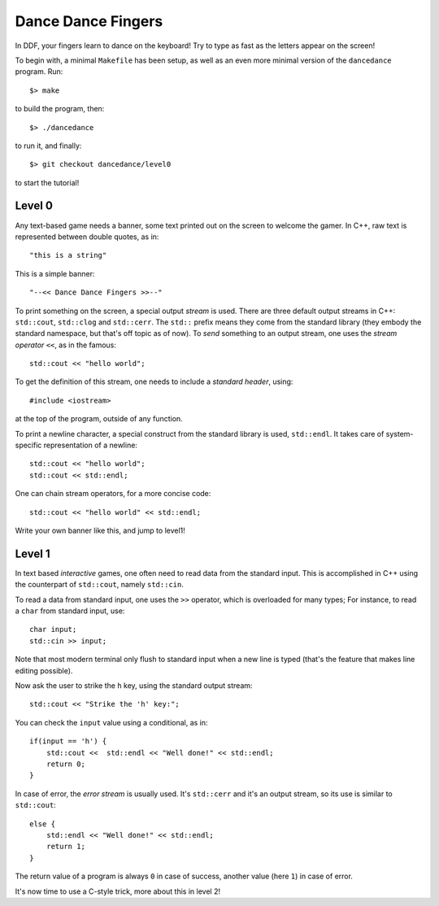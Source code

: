 ===================
Dance Dance Fingers
===================

In DDF, your fingers learn to dance on the keyboard! Try to type as fast as the
letters appear on the screen!

To begin with, a minimal ``Makefile`` has been setup, as well as an even
more minimal version of the ``dancedance`` program. Run::

    $> make

to build the program, then::

    $> ./dancedance

to run it, and finally::

    $> git checkout dancedance/level0

to start the tutorial!

Level 0
=======

Any text-based game needs a banner, some text printed out on the screen to
welcome the gamer. In C++, raw text is represented between double quotes, as
in::

    "this is a string"

This is a simple banner::

    "--<< Dance Dance Fingers >>--"

To print something on the screen, a special output *stream* is used. There are
three default output streams in C++: ``std::cout``, ``std::clog`` and
``std::cerr``. The ``std::`` prefix means they come from the standard library
(they embody the standard namespace, but that's off topic as of now). To *send*
something to an output stream, one uses the *stream operator* ``<<``, as in the
famous::

    std::cout << "hello world";

To get the definition of this stream, one needs to include a *standard header*,
using::

    #include <iostream>

at the top of the program, outside of any function.

To print a newline character, a special construct from the standard library is
used, ``std::endl``. It takes care of system-specific representation of a
newline::

    std::cout << "hello world";
    std::cout << std::endl;

One can chain stream operators, for a more concise code::

    std::cout << "hello world" << std::endl;

Write your own banner like this, and jump to level1!

Level 1
=======

In text based *interactive* games, one often need to read data from the
standard input. This is accomplished in C++ using the counterpart of
``std::cout``, namely ``std::cin``.

To read a data from standard input, one uses the ``>>`` operator, which is
overloaded for many types; For instance, to read a ``char`` from standard
input, use::

    char input;
    std::cin >> input;

Note that most modern terminal only flush to standard input when a new line is
typed (that's the feature that makes line editing possible).

Now ask the user to strike the ``h`` key, using the standard output stream::

    std::cout << "Strike the 'h' key:";

You can check the ``input`` value using a conditional, as in::

    if(input == 'h') {
        std::cout <<  std::endl << "Well done!" << std::endl;
        return 0;
    }

In case of error, the *error stream* is usually used. It's ``std::cerr`` and
it's an output stream, so its use is similar to ``std::cout``::

    else {
        std::endl << "Well done!" << std::endl;
        return 1;
    }

The return value of a program is always ``0`` in case of success, another value
(here ``1``) in case of error.

It's now time to use a C-style trick, more about this in level 2!
